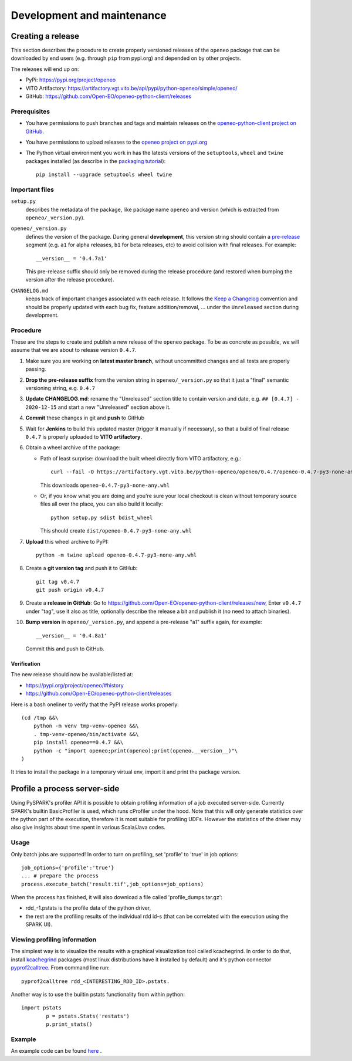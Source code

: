 ###########################
Development and maintenance
###########################



Creating a release
==================

This section describes the procedure to create
properly versioned releases of the ``openeo`` package
that can be downloaded by end users (e.g. through ``pip`` from pypi.org)
and depended on by other projects.

The releases will end up on:

- PyPi: `https://pypi.org/project/openeo <https://pypi.org/project/openeo/>`_
- VITO Artifactory: `https://artifactory.vgt.vito.be/api/pypi/python-openeo/simple/openeo/ <https://artifactory.vgt.vito.be/api/pypi/python-openeo/simple/openeo/>`_
- GitHub: `https://github.com/Open-EO/openeo-python-client/releases <https://github.com/Open-EO/openeo-python-client/releases>`_

Prerequisites
-------------

-   You have permissions to push branches and tags and maintain releases on
    the `openeo-python-client project on GitHub <https://github.com/Open-EO/openeo-python-client>`_.
-   You have permissions to upload releases to the
    `openeo project on pypi.org <https://pypi.org/project/openeo/>`_
-   The Python virtual environment you work in has the latests versions
    of the ``setuptools``, ``wheel`` and ``twine`` packages installed
    (as describe in the `packaging tutorial <https://packaging.python.org/tutorials/packaging-projects/#generating-distribution-archives>`_)::

        pip install --upgrade setuptools wheel twine

Important files
---------------

``setup.py``
    describes the metadata of the package,
    like package name ``openeo`` and version
    (which is extracted from ``openeo/_version.py``).

``openeo/_version.py``
    defines the version of the package.
    During general **development**, this version string should contain
    a `pre-release <https://www.python.org/dev/peps/pep-0440/#pre-releases>`_
    segment (e.g. ``a1`` for alpha releases, ``b1`` for beta releases, etc)
    to avoid collision with final releases. For example::

        __version__ = '0.4.7a1'

    This pre-release suffix should only be removed during the release procedure
    (and restored when bumping the version after the release procedure).

``CHANGELOG.md``
    keeps track of important changes associated with each release.
    It follows the `Keep a Changelog <https://keepachangelog.com>`_ convention
    and should be properly updated with each bug fix, feature addition/removal, ...
    under the ``Unreleased`` section during development.

Procedure
---------

These are the steps to create and publish a new release of the ``openeo`` package.
To be as concrete as possible, we will assume that we are about to release version ``0.4.7``.

#.  Make sure you are working on **latest master branch**,
    without uncommitted changes and all tests are properly passing.
#.  **Drop the pre-release suffix** from the version string in ``openeo/_version.py``
    so that it just a "final" semantic versioning string, e.g. ``0.4.7``

#.  **Update CHANGELOG.md**: rename the "Unreleased" section title
    to contain version and date, e.g. ``## [0.4.7] - 2020-12-15``
    and start a new "Unreleased" section above it.

#.  **Commit** these changes in git and **push** to GitHub
#.  Wait for **Jenkins** to build this updated master
    (trigger it manually if necessary),
    so that a build of final release ``0.4.7``
    is properly uploaded to **VITO artifactory**.

#.  Obtain a wheel archive of the package:

    -   Path of least surprise: download the built wheel
        directly from VITO artifactory, e.g.::

            curl --fail -O https://artifactory.vgt.vito.be/python-openeo/openeo/0.4.7/openeo-0.4.7-py3-none-any.whl

        This downloads ``openeo-0.4.7-py3-none-any.whl``

    -   Or, if you know what you are doing and you're sure your
        local checkout is clean without temporary source files
        all over the place, you can also build it locally::

            python setup.py sdist bdist_wheel

        This should create ``dist/openeo-0.4.7-py3-none-any.whl``

#.  **Upload** this wheel archive to PyPI::

        python -m twine upload openeo-0.4.7-py3-none-any.whl


#.  Create a **git version tag** and push it to GitHub::

        git tag v0.4.7
        git push origin v0.4.7

#.  Create a **release in GitHub**:
    Go to `https://github.com/Open-EO/openeo-python-client/releases/new <https://github.com/Open-EO/openeo-python-client/releases/new>`_,
    Enter ``v0.4.7`` under "tag", use it also as title,
    optionally describe the release a bit and publish it
    (no need to attach binaries).

#.  **Bump version** in ``openeo/_version.py``,
    and append a pre-release "a1" suffix again, for example::

        __version__ = '0.4.8a1'

    Commit this and push to GitHub.

Verification
~~~~~~~~~~~~

The new release should now be available/listed at:

- `https://pypi.org/project/openeo/#history <https://pypi.org/project/openeo/#history>`_
- `https://github.com/Open-EO/openeo-python-client/releases <https://github.com/Open-EO/openeo-python-client/releases>`_

Here is a bash oneliner to verify that the PyPI release works properly::

    (cd /tmp &&\
        python -m venv tmp-venv-openeo &&\
        . tmp-venv-openeo/bin/activate &&\
        pip install openeo==0.4.7 &&\
        python -c "import openeo;print(openeo);print(openeo.__version__)"\
    )

It tries to install the package in a temporary virtual env,
import it and print the package version.


Profile a process server-side
=============================

Using PySPARK's profiler API it is possible to obtain profiling information of a job executed server-side.
Currently SPARK's builtin BasicProfiler is used, which runs cProfiler under the hood.
Note that this will only generate statistics over the python part of the execution, therefore it is most suitable for profiling UDFs.
However the statistics of the driver may also give insights about time spent in various Scala/Java codes.  

Usage
-----

Only batch jobs are supported! In order to turn on profiling, set 'profile' to 'true' in job options::

        job_options={'profile':'true'}
        ... # prepare the process
        process.execute_batch('result.tif',job_options=job_options)

When the process has finished, it will also download a file called 'profile_dumps.tar.gz':

-   rdd_-1.pstats is the profile data of the python driver,
-   the rest are the profiling results of the individual rdd id-s (that can be correlated with the execution using the SPARK UI).

Viewing profiling information
-----------------------------

The simplest way is to visualize the results with a graphical visualization tool called kcachegrind.
In order to do that, install `kcachegrind <http://kcachegrind.sourceforge.net/>`_ packages (most linux distributions have it installed by default) and it's python connector `pyprof2calltree <https://pypi.org/project/pyprof2calltree/>`_.
From command line run::

       pyprof2calltree rdd_<INTERESTING_RDD_ID>.pstats.

Another way is to use the builtin pstats functionality from within python::

        import pstats
		p = pstats.Stats('restats')
		p.print_stats()

Example
-------

An example code can be found `here <https://github.com/Open-EO/openeo-python-client/tree/master/examples/profiling_example.py>`_ .
